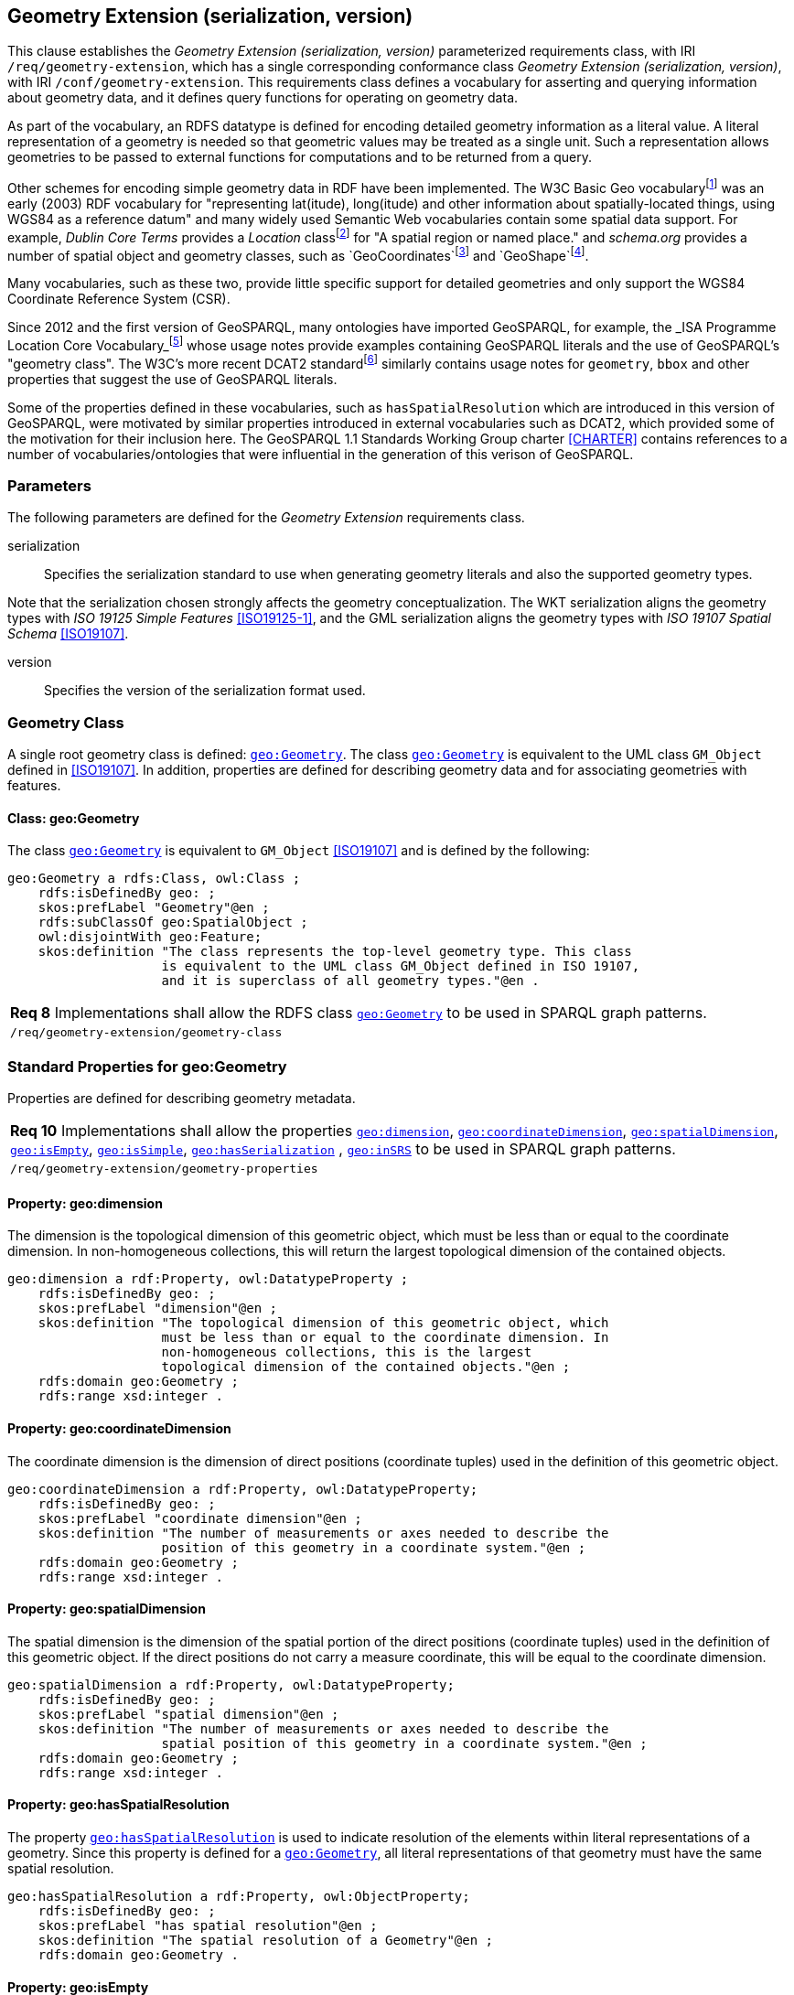 == Geometry Extension (serialization, version)

This clause establishes the _Geometry Extension (serialization, version)_ parameterized requirements class, with IRI `/req/geometry-extension`, which has a single corresponding conformance class _Geometry Extension (serialization, version)_, with IRI `/conf/geometry-extension`. This requirements class defines a vocabulary for asserting and querying information about geometry data, and it defines query functions for operating on geometry data.

As part of the vocabulary, an RDFS datatype is defined for encoding detailed geometry information as a literal value. A literal representation of a geometry is needed so that geometric values may be treated as a single unit. Such a representation allows geometries to be passed to external functions for computations and to be returned from a query.

Other schemes for encoding simple geometry data in RDF have been implemented. The W3C Basic Geo vocabularyfootnote:[http://www.w3.org/2003/01/geo/] was an early (2003) RDF vocabulary for "representing lat(itude), long(itude) and other information about spatially-located things, using WGS84 as a reference datum" and many widely used Semantic Web vocabularies contain some spatial data support. For example, _Dublin Core Terms_ provides a _Location_ classfootnote:[http://purl.org/dc/terms/Location] for "A spatial region or named place." and _schema.org_ provides a number of spatial object and geometry classes, such as `GeoCoordinates`footnote:[https://schema.org/GeoCoordinates] and `GeoShape`footnote:[https://schema.org/GeoShape]. 

Many vocabularies, such as these two, provide little specific support for detailed geometries and only support the WGS84 Coordinate Reference System (CSR).

Since 2012 and the first version of GeoSPARQL, many ontologies have imported GeoSPARQL, for example, the _ISA Programme Location Core Vocabulary_footnote:[https://www.w3.org/ns/locn] whose usage notes provide examples containing GeoSPARQL literals and the use of GeoSPARQL's "geometry class". The W3C's more recent DCAT2 standardfootnote:[https://www.w3.org/TR/vocab-dcat/#spatial-properties] similarly contains usage notes for `geometry`, `bbox` and other properties that suggest the use of GeoSPARQL literals.

Some of the properties defined in these vocabularies, such as `hasSpatialResolution` which are introduced in this version of GeoSPARQL, were motivated by similar properties introduced in external vocabularies such as DCAT2, which provided some of the motivation for their inclusion here. The GeoSPARQL 1.1 Standards Working Group charter <<CHARTER>> contains references to a number of vocabularies/ontologies that were influential in the generation of this verison of GeoSPARQL.

=== Parameters

The following parameters are defined for the _Geometry Extension_ requirements class.

serialization:: Specifies the serialization standard to use when generating geometry literals and also the supported geometry types.

Note that the serialization chosen strongly affects the geometry conceptualization. The WKT serialization aligns the geometry types with _ISO 19125 Simple Features_ <<ISO19125-1>>, and the GML serialization aligns the geometry types with _ISO 19107 Spatial Schema_ <<ISO19107>>.

version:: Specifies the version of the serialization format used.

=== Geometry Class

A single root geometry class is defined: http://www.opengis.net/ont/geosparql#Geometry[`geo:Geometry`]. The class http://www.opengis.net/ont/geosparql#Geometry[`geo:Geometry`] is equivalent to the UML class `GM_Object` defined in <<ISO19107>>. In addition, properties are defined for describing geometry data and for associating geometries with features.

==== Class: geo:Geometry

The class http://www.opengis.net/ont/geosparql#Geometry[`geo:Geometry`] is equivalent to `GM_Object` <<ISO19107>> and is defined by the following:

```turtle
geo:Geometry a rdfs:Class, owl:Class ;
    rdfs:isDefinedBy geo: ; 
    skos:prefLabel "Geometry"@en ;
    rdfs:subClassOf geo:SpatialObject ;
    owl:disjointWith geo:Feature;
    skos:definition "The class represents the top-level geometry type. This class 
                    is equivalent to the UML class GM_Object defined in ISO 19107, 
                    and it is superclass of all geometry types."@en .
```

|===
| *Req 8* Implementations shall allow the RDFS class http://www.opengis.net/ont/geosparql#Geometry[`geo:Geometry`] to be used in SPARQL graph patterns.
|`/req/geometry-extension/geometry-class`
|===

=== Standard Properties for geo:Geometry

Properties are defined for describing geometry metadata.

|===
| *Req 10* Implementations shall allow the properties http://www.opengis.net/ont/geosparql#dimension[`geo:dimension`], http://www.opengis.net/ont/geosparql#coordinateDimension[`geo:coordinateDimension`], http://www.opengis.net/ont/geosparql#spatialDimension[`geo:spatialDimension`], http://www.opengis.net/ont/geosparql#isEmpty[`geo:isEmpty`], http://www.opengis.net/ont/geosparql#isSimple[`geo:isSimple`], http://www.opengis.net/ont/geosparql#hasSerialization[`geo:hasSerialization`] , http://www.opengis.net/ont/geosparql#inSRS[`geo:inSRS`] to be used in SPARQL graph patterns.
|`/req/geometry-extension/geometry-properties`
|===

==== Property: geo:dimension

The dimension is the topological dimension of this geometric object, which must be less than or equal to the coordinate dimension. In non-homogeneous collections, this will return the largest topological dimension of the contained objects.

```turtle
geo:dimension a rdf:Property, owl:DatatypeProperty ;
    rdfs:isDefinedBy geo: ;
    skos:prefLabel "dimension"@en ;
    skos:definition "The topological dimension of this geometric object, which
                    must be less than or equal to the coordinate dimension. In 
                    non-homogeneous collections, this is the largest 
                    topological dimension of the contained objects."@en ;
    rdfs:domain geo:Geometry ;
    rdfs:range xsd:integer .
```

==== Property: geo:coordinateDimension

The coordinate dimension is the dimension of direct positions (coordinate tuples) used in the definition of this geometric object.

```turtle
geo:coordinateDimension a rdf:Property, owl:DatatypeProperty;
    rdfs:isDefinedBy geo: ;
    skos:prefLabel "coordinate dimension"@en ;
    skos:definition "The number of measurements or axes needed to describe the
                    position of this geometry in a coordinate system."@en ;
    rdfs:domain geo:Geometry ;
    rdfs:range xsd:integer .
```

==== Property: geo:spatialDimension

The spatial dimension is the dimension of the spatial portion of the direct positions (coordinate tuples) used in the definition of this geometric object. If the direct positions do not carry a measure coordinate, this will be equal to the coordinate dimension.

```turtle
geo:spatialDimension a rdf:Property, owl:DatatypeProperty;
    rdfs:isDefinedBy geo: ;
    skos:prefLabel "spatial dimension"@en ;
    skos:definition "The number of measurements or axes needed to describe the
                    spatial position of this geometry in a coordinate system."@en ;
    rdfs:domain geo:Geometry ;
    rdfs:range xsd:integer .
```

==== Property: geo:hasSpatialResolution

The property http://www.opengis.net/ont/geosparql#hasSpatialResolution[`geo:hasSpatialResolution`] is used to indicate resolution of the elements within literal representations of a geometry. Since this property is defined for a http://www.opengis.net/ont/geosparql#Geometry[`geo:Geometry`], all literal representations of that geometry must have the same spatial resolution.

```turtle
geo:hasSpatialResolution a rdf:Property, owl:ObjectProperty;
    rdfs:isDefinedBy geo: ;
    skos:prefLabel "has spatial resolution"@en ;
    skos:definition "The spatial resolution of a Geometry"@en ; 
    rdfs:domain geo:Geometry .
```

==== Property: geo:isEmpty

The http://www.opengis.net/ont/geosparql#isEmpty[`geo:isEmpty`] Boolean will be set to `true` only if the geometry contains no information.

```turtle
geo:isEmpty a rdf:Property, owl:DatatypeProperty ;
    rdfs:isDefinedBy geo: ;
    skos:prefLabel "is empty"@en ;
    skos:definition "(true) if this geometric object is the empty Geometry. If
                    true, then this geometric object represents the empty point
                    set for the coordinate space."@en ; 
    rdfs:domain geo:Geometry ;
    rdfs:range xsd:boolean .
```

==== Property: geo:isSimple

The http://www.opengis.net/ont/geosparql#isSimple[`geo:isSimple`] Boolean will be set to `true`, only if the geometry contains no self-intersections, with the possible exception of its boundary.

```turtle
geo:isSimple a rdf:Property, owl:DatatypeProperty ;
    rdfs:isDefinedBy geo: ;
    skos:prefLabel "is simple"@en ;
    skos:definition "(true) if this geometric object has no anomalous geometric
                    points, such as self intersection or self tangency."@en ; 
    rdfs:domain geo:Geometry ;
    rdfs:range xsd:boolean .    
```

==== Property: geo:hasSerialization

The http://www.opengis.net/ont/geosparql#hasSerialization[`geo:hasSerialization`] property is used to connect a geometry with its text-based serialization (e.g., its WKT serialization).

```turtle
geo:hasSerialization a rdf:Property, owl:DatatypeProperty ;
    rdfs:isDefinedBy geo: ; 
    skos:prefLabel "has serialization"@en ;
    skos:definition "Connects a geometry object with its text-based serialization."@en ;
    rdfs:domain geo:Geometry ; 
    rdfs:range rdfs:Literal .
```

NOTE: this property is the generic property used to connect a geometry with its serialization. GeoSPARQL also contains a number of sub properties of this one for connecting serializations of common types with geometries, for example http://www.opengis.net/ont/geosparql#asGeoJSON[`geo:asGeoJSON`] which can be used for GeoJSON <<GEOJSON>> literals.

==== Property: geo:inSRS

The http://www.opengis.net/ont/geosparql#inSRS[`geo:inSRS`] property is used to connect a geometry with the SRS used for its representation which affects measurements of its size (length, area, volume).

```turtle
geo:inSRS a rdf:Property, owl:ObjectProperty ;
    rdfs:isDefinedBy geo: ; 
    skos:prefLabel "in SRS"@en ;
    skos:definition "The spatial reference system used for the literal representation of the geometry."@en ;
    rdfs:domain geo:Geometry ; 
    rdfs:range skos:Concept .
```

=== Geometry Serializations
This section establishes the requirements for representing geometry data in RDF based on different systems.

==== Well-Known Text (serialization=WKT)

This section establishes the requirements for representing geometry data in RDF based on Well-Known Text (WKT) as defined by Simple Features <<ISO19125-1>>. It defines one RDFS Datatype: http://www.opengis.net/ont/geosparql#wktLiteral[`+http://www.opengis.net/ont/geosparql#wktLiteral+`] and one property, http://www.opengis.net/ont/geosparql#asWKT[`+http://www.opengis.net/ont/geosparql#asWKT+`].

===== RDFS Datatype: geo:wktLiteral

```turtle
geo:wktLiteral a rdfs:Datatype ;
    rdfs:isDefinedBy geo: ;
    skos:prefLabel "Well-known Text literal"@en ;
    skos:definition "A Well-known Text serialization of a geometry object."@en .
```

|===
| *Req 11* All RDFS Literals of type http://www.opengis.net/ont/geosparql#wktLiteral[`geo:wktLiteral`] shall consist of an optional IRI identifying the coordinate reference system and a required Well Known Text (WKT) description of a geometric value. Valid http://www.opengis.net/ont/geosparql#wktLiteral[`geo:wktLiterals`] are formed by either a WKT string as defined in <<ISO13249>> or by concatenating a valid absolute IRI, as defined in <<IETF3987>>, enclose in angled brackets (`<` & `>`) followed by a single space (Unicode U+0020 character) as a separator, and a WKT string as defined in <<ISO13249>>.
|`/req/geometry-extension/wkt-literal`
|===

The following _ABNF_ <<IETF5234>> syntax specification formally defines this literal:

```
wktLiteral ::= opt-iri-and-space geometric-data

opt-iri-and-space = "<" IRI ">" LWSP / ""
```

The token `opt-iri-and-space` may be either an IRI and space or nothing (`""`), the token `IRI` (Internationalized Resource Identifier) is essentially a web address and is defined in <<IETF3987>> and the token `LWSP`, is one or more white space characters, as defined in <<IETF5234>>. `geometric-data` is the Well-Known Text representation of the geometry, defined in <<ISO13249>>.

In the absence of a leading spatial reference system IRI, the following spatial reference system IRI will be assumed: http://www.opengis.net/def/crs/OGC/1.3/CRS84[`+<http://www.opengis.net/def/crs/OGC/1.3/CRS84>+`]. This IRI denotes WGS 84 longitude-latitude.

|===
| *Req 12* The IRI http://www.opengis.net/def/crs/OGC/1.3/CRS84[`+<http://www.opengis.net/def/crs/OGC/1.3/CRS84>+`] shall be assumed as the spatial reference system for http://www.opengis.net/ont/geosparql#wktLiteral[`geo:wktLiteral`] instances that do not specify an explicit spatial reference system IRI.
|`/req/geometry-extension/wkt-literal-default-srs`
|===

The OGC maintains a set of SRS IRIs under the `+http://www.opengis.net/def/crs/+` namespace and IRIs from this set are recommended for use, however others may also be used, as long as they are valid IRIs.

|===
| *Req 13* Coordinate tuples within http://www.opengis.net/ont/geosparql#wktLiteral[`geo:wktLiteral`] shall be interpreted using the axis order defined in the spatial reference system used.
|`/req/geometry-extension/wkt-axis-order`
|===

The example http://www.opengis.net/ont/geosparql#wktLiteral[`geo:wktLiteral`] below encodes a point geometry using the default WGS84 geodetic longitude-latitude spatial reference system:

```turtle
"Point(-83.38 33.95)"^^<http://www.opengis.net/ont/geosparql#wktLiteral>
```

A second example below encodes the same point as encoded in the example above but using a SRS identified by http://www.opengis.net/def/SRS/EPSG/0/4326[`+http://www.opengis.net/def/SRS/EPSG/0/4326+`]: a WGS 84 geodetic latitude-longitude spatial reference system (note that this spatial reference system defines a different axis order):

```turtle
"<http://www.opengis.net/def/crs/EPSG/0/4326> Point(33.95 -83.38)"^^<http://www.opengis.net/ont/geosparql#wktLiteral>
```

|===
| *Req 14* An empty RDFS Literal of type http://www.opengis.net/ont/geosparql#wktLiteral[`geo:wktLiteral`] shall be interpreted as an empty geometry.
|`/req/geometry-extension/wkt-literal-empty`
|===

===== Property: geo:asWKT

The `geo:asWKT` property is defined to link a geometry with its WKT serialization.

|===
| *Req 15* Implementations shall allow the RDF property http://www.opengis.net/ont/geosparql#asWKT[`geo:asWKT`] to be used in SPARQL graph patterns.
|`/req/geometry-extension/geometry-as-wkt-literal`
|===

The property http://www.opengis.net/ont/geosparql#asWKT[`geo:asWKT`] is used to link a geometric element with its WKT serialization.

```turtle
geo:asWKT a rdf:Property, owl:DatatypeProperty ;
    rdfs:subPropertyOf geo:hasSerialization ;
    rdfs:isDefinedBy geo: ;
    skos:prefLabel "as WKT"@en ;
    skos:definition "The WKT serialization of a geometry."@en ;
    rdfs:domain geo:Geometry ;
    rdfs:range geo:wktLiteral .
```

===== Function: geof:asWKT

```
geof:asWKT (geom: ogc:geomLiteral): geo:wktLiteral
```

The function http://www.opengis.net/def/function/geosparql/asWKT[`geof:asWKT`] converts `geom` to an equivalent WKT representation preserving the coordinate reference system. 

|===
| *Req 15.x* Implementations shall support http://www.opengis.net/def/function/geosparql/asWKT[`geof:asWKT`] as a SPARQL extension function.
|`/req/geometry-extension/asWKT-function`
|===

==== Geography Markup Language (serialization=GML)

This section establishes requirements for representing geometry data in RDF based on GML as defined by Geography Markup Language Encoding Standard <<OGC07-036>>. It defines one RDFS Datatype:
http://www.opengis.net/ont/geosparql#gmlLiteral[`+http://www.opengis.net/ont/geosparql#gmlLiteral+`] and one property, http://www.opengis.net/ont/geosparql#asGML[`+http://www.opengis.net/ont/geosparql#asGML+`].

===== RDFS Datatype: geo:gmlLiteral

```turtle
geo:gmlLiteral a rdfs:Datatype ;
    rdfs:isDefinedBy geo: ; 
    skos:prefLabel "GML literal"@en ;
    skos:definition "The datatype of GML literal values"@en .
```

Valid http://www.opengis.net/ont/geosparql#gmlLiteral[`geo:gmlLiteral`] instances are formed by encoding geometry information as a valid element from the GML schema that implements a subtype of `GM_Object`. For example, in GML 3.2.1 this is every element directly or indirectly in the substitution group of the element `{http://www.opengis.net/ont/gml/3.2}AbstractGeometry`. In GML 3.1.1 and GML 2.1.2 this is every element directly or indirectly in the substitution group of the element `{http://www.opengis.net/ont/gml}_Geometry`.

|===
| *Req 16* All http://www.opengis.net/ont/geosparql#gmlLiteral[`geo:gmlLiteral`] instances shall consist of a valid element from the GML schema that implements a subtype of `GM_Object` as defined in <<OGC07-036>>.
|`/req/geometry-extension/gml-literal`
|===

The example http://www.opengis.net/ont/geosparql#gmlLiteral[`geo:gmlLiteral`] below encodes a point geometry in the WGS 84 geodetic longitude-latitude spatial reference system using GML version 3.2:

```turtle
"""
<gml:Point 
        srsName=\"http://www.opengis.net/def/crs/OGC/1.3/CRS84\" 
        xmlns:gml=\"http://www.opengis.net/ont/gml\">
    <gml:pos>-83.38 33.95</gml:pos>
</gml:Point>
"""^^<http://www.opengis.net/ont/geosparql#gmlLiteral>
```

|===
| *Req 17* An empty http://www.opengis.net/ont/geosparql#gmlLiteral[`geo:gmlLiteral`] shall be interpreted as an empty geometry.
|`/req/geometry-extension/gml-literal-empty`
|===

|===
| *Req 18* Implementations shall document supported GML profiles.
|`/req/geometry-extension/gml-profile`
|===

===== Property: geo:asGML

This document defines the http://www.opengis.net/ont/geosparql#asGML[`geo:asGML`] property to link a geometry with its serialization.

|===
| *Req 19* Implementations shall allow the RDF property http://www.opengis.net/ont/geosparql#asGML[`geo:asGML`] to be used in SPARQL graph patterns.
|`/req/geometry-extension/geometry-as-gml-literal`
|===


The property http://www.opengis.net/ont/geosparql#asGML[`geo:asGML`] is used to link a geometric element with its GML serialization.

```turtle
geo:asGML a rdf:Property ; 
    rdfs:subPropertyOf geo:hasSerialization ;
    rdfs:isDefinedBy geo: ;
    skos:prefLabel "as GML"@en ;
    skos:definition "The GML serialization of a geometry."@en ; 
    rdfs:domain geo:Geometry ;
    rdfs:range geo:gmlLiteral .
```

===== Function: geof:asGML

```
geof:asGML (geom: ogc:geomLiteral, gmlProfile: xsd:string): geo:gmlLiteral
```

The function http://www.opengis.net/def/function/geosparql/asGML[`geof:asGML`] converts `geom` to an equivalent GML representation defined by a gmlProfile version string preserving the coordinate reference system. 

|===
| *Req 19.x* Implementations shall support http://www.opengis.net/def/function/geosparql/asGML[`geof:asGML`] as a SPARQL extension function.
|`/req/geometry-extension/asGML-function`
|===

==== GeoJSON (serialization=GEOJSON)

This section establishes requirements for representing geometry data in RDF based on GeoJSON as defined by <<GeoJSON>>. It defines one RDFS Datatype:
http://www.opengis.net/ont/geosparql#geoJSONLiteral[`+http://www.opengis.net/ont/geosparql#geoJSONLiteral+`] and one property, http://www.opengis.net/ont/geosparql#asGeoJSON[`+http://www.opengis.net/ont/geosparql#asGeoJSON+`].

===== RDFS Datatype: geo:geoJSONLiteral

```turtle
geo:geoJSONLiteral a rdfs:Datatype ;
    rdfs:isDefinedBy geo: ;
    skos:prefLabel "GeoJSON Literal"@en ;
    skos:definition "A GeoJSON serialization of a geometry object."@en .
```

Valid http://www.opengis.net/ont/geosparql#geoJSONLiteral[`geo:geoJSONLiteral`] instances are formed by encoding geometry information as a Geometry object as defined in the GeoJSON specification <<GEOJSON>>.

|===
| *Req 20* All http://www.opengis.net/ont/geosparql#geoJSONLiteral[`geo:geoJSONLiteral`] instances shall consist of the Geometry objects as defined in the GeoJSON specification <<GEOJSON>>.
|`/req/geometry-extension/geojson-literal`
|===

|===
| *Req 21* RDFS Literals of type http://www.opengis.net/ont/geosparql#geoJSONLiteral[`geo:geoJSONLiteral`] do not contain a SRS definition. All literals of this type shall, according to the GeoJSON specification, be encoded only in, and be assumed to use, the WGS84 geodetic longitude-latitude spatial reference system (http://www.opengis.net/def/crs/OGC/1.3/CRS84[`http://www.opengis.net/def/crs/OGC/1.3/CRS84`]).
|`/req/geometry-extension/geojson-literal-srs`
|===

The example http://www.opengis.net/ont/geosparql#geoJSONLiteral[`geo:geoJSONLiteral`] below encodes a point geometry using the default WGS84 geodetic longitude-latitude spatial reference system for Simple Features 1.0:

```turtle
"""
{"type": "Point", "coordinates": [-83.38,33.95]}
"""^^<http://www.opengis.net/ont/geosparql#geoJSONLiteral>
```

|===
| *Req 22* An empty RDFS Literal of type http://www.opengis.net/ont/geosparql#geoJSONLiteral[`geo:geoJSONLiteral`] shall be interpreted as an empty geometry, i.e. `{"geometry": null}` in GeoJSON .
|`/req/geometry-extension/geojson-literal-empty`
|===

===== Property: geo:asGeoJSON

The http://www.opengis.net/ont/geosparql#asGeoJSON[`geo:asGeoJSON`] property is defined to link a geometry with its GeoJSON serialization.

|===
| *Req 23* Implementations shall allow the RDF property http://www.opengis.net/ont/geosparql#asGeoJSON[`geo:asGeoJSON`] to be used in SPARQL graph patterns.
|`/req/geometry-extension/geometry-as-geojson-literal`
|===

The property http://www.opengis.net/ont/geosparql#asGeoJSON[`geo:asGeoJSON`] is used to link a geometric element with its GeoJSON serialization.

```turtle
geo:asGeoJSON a rdf:Property, owl:DatatypeProperty ;
    rdfs:subPropertyOf geo:hasSerialization ;
    rdfs:isDefinedBy geo: ;
    skos:prefLabel "as GeoJSON"@en ;
    skos:definition "The GeoJSON serialization of a geometry."@en ;
    rdfs:domain geo:Geometry ;
    rdfs:range geo:geoJSONLiteral .
```

===== Function: geof:asGeoJSON

```
geof:asGeoJSON (geom: ogc:geomLiteral): geo:geoJSONLiteral
```

The function http://www.opengis.net/def/function/geosparql/asGeoJSON[`geof:asGeoJSON`] converts `geom` to an equivalent GeoJSON representation. Coordinates are converted to the CRS84 coordinate system, the only valid coordinate system to be used in a GeoJSON literal. 

|===
| *Req 23.x* Implementations shall support http://www.opengis.net/def/function/geosparql/asGeoJSON[`geof:asGeoJSON`] as a SPARQL extension function.
|`/req/geometry-extension/asGeoJSON-function`
|===

==== Keyhole Markup Language (serialization=KML)

This section establishes requirements for representing geometry data in RDF based on KML as defined by <<OGCKML>>. It defines one RDFS Datatype:
http://www.opengis.net/ont/geosparql#kmlLiteral[`+http://www.opengis.net/ont/geosparql#kmlLiteral+`] and one property, http://www.opengis.net/ont/geosparql#asKML[`+http://www.opengis.net/ont/geosparql#asKML+`].

===== RDFS Datatype: geo:kmlLiteral

```turtle
geo:kmlLiteral a rdfs:Datatype ;
    rdfs:isDefinedBy geo: ;
    skos:prefLabel "KML Literal"@en ;
    skos:definition "A KML serialization of a geometry object."@en .
```

Valid http://www.opengis.net/ont/geosparql#kmlLiteral[`geo:kmlLiteral`] instances are formed by encoding geometry information as a Geometry object as defined in the KML specification <<OGCKML>>.

|===
| *Req 24* All http://www.opengis.net/ont/geosparql#kmlLiteral[`geo:kmlLiteral`] instances shall consist of the Geometry objects as defined in the KML specification <<OGCKML>>.
|`/req/geometry-extension/kml-literal`
|===

|===
| *Req 25* RDFS Literals of type http://www.opengis.net/ont/geosparql#kmlLiteral[`geo:kmlLiteral`] do not contain a SRS definition. All literals of this type shall according to the KML specification only be encoded in and assumed to use the WGS84 geodetic longitude-latitude spatial reference system (http://www.opengis.net/def/crs/OGC/1.3/CRS84[`http://www.opengis.net/def/crs/OGC/1.3/CRS84`]).
|`/req/geometry-extension/kml-literal-srs`
|===

The example http://www.opengis.net/ont/geosparql#kmlLiteral[`geo:kmlLiteral`] below encodes a point geometry using the default WGS84 geodetic longitude-latitude spatial reference system for Simple Features 1.0:

```turtle
"""
<Point xmlns=\"http://www.opengis.net/kml/2.2\">
    <coordinates>-83.38,33.95</coordinates>
</Point>
"""^^<http://www.opengis.net/ont/geosparql#kmlLiteral>
```

|===
| *Req 26* An empty RDFS Literal of type http://www.opengis.net/ont/geosparql#kmlLiteral[`geo:kmlLiteral`] shall be interpreted as an empty geometry .
|`/req/geometry-extension/kml-literal-empty`
|===

===== Property: geo:asKML

The http://www.opengis.net/ont/geosparql#asKML[`geo:asKML`] property is defined to link a geometry with its KML serialization.

|===
| *Req 27* Implementations shall allow the RDF property http://www.opengis.net/ont/geosparql#asKML[`geo:asKML`] to be used in SPARQL graph patterns.
|`/req/geometry-extension/geometry-as-kml-literal`
|===

The property http://www.opengis.net/ont/geosparql#asKML[`geo:asKML`] is used to link a geometric element with its KML serialization.

```turtle
geo:asKML a rdf:Property, owl:DatatypeProperty;
    rdfs:subPropertyOf geo:hasSerialization ;
    rdfs:isDefinedBy geo: ;
    skos:prefLabel "as KML"@en ;
    skos:definition "The KML serialization of a geometry."@en ;
    rdfs:domain geo:Geometry ;
    rdfs:range geo:kmlLiteral .
```

===== Function: geof:asKML

```
geof:asKML (geom: ogc:geomLiteral): geo:kmlLiteral
```

The function http://www.opengis.net/def/function/geosparql/asKML[`geof:asKML`] converts `geom` to an equivalent KML representation. Coordinates are converted to the CRS84 coordinate system, the only valid coordinate system to be used in a KML literal. 

|===
| *Req 27.x* Implementations shall support http://www.opengis.net/def/function/geosparql/asKML[`geof:asKML`] as a SPARQL extension function.
|`/req/geometry-extension/asKML-function`
|===

==== Discrete Global Grid System (serialization=DGGS)

This section establishes the requirements for representing Discrete Global Grid System (DGGS) geometry data as RDF literals. The form of representation is specific to individual DGGS implementations: known DGGSes are not compatible or even very similar. 

Here are defined two RDFS Datatypes:
http://www.opengis.net/ont/geosparql#dggsLiteral[`+http://www.opengis.net/ont/geosparql#dggsLiteral+`] & http://www.opengis.net/ont/geosparql#auspixDggsLiteral[`+http://www.opengis.net/ont/geosparql#auspixDggsLiteral+`] and one property, http://www.opengis.net/ont/geosparql#asDGGS[`+http://www.opengis.net/ont/geosparql#asDGGS+`]. 

NOTE: The two datatypes defined here are for an abstract DGGS implementation (http://www.opengis.net/ont/geosparql#dggsLiteral[`geo:dggsLiteral`]) and a specific one, AusPIX <<AUSPIX>> (http://www.opengis.net/ont/geosparql#auspixDggsLiteral[`geo:auspixDggsLiteral`]). The purposes of including both of these are to indicate the conceptual position of DGGS literals in this specification - the abstract form acts as a parent of all other potential, specific, DGGS datatypes - and to exemplify a specific system implementation which allows for real examples of use.

===== RDFS Datatype: geo:dggsLiteral

```turtle
geo:dggsLiteral a rdfs:Datatype ;
    rdfs:isDefinedBy geo: ;
    skos:prefLabel "DGGS Literal"@en ;
    skos:definition "A textual serialization of a Discrete Global Grid System (DGGS) geometry object."@en .
```

Valid http://www.opengis.net/ont/geosparql#dggsLiteral[`geo:dggsLiteral`] instances are formed by encoding geometry information according to specific DGGS implmentation. The specific implementation should be indicated by use of a subclass of the `geo:dggsLiteral` datatype. 

|===
| *Req 28* All RDFS Literals of type http://www.opengis.net/ont/geosparql#dggsLiteral[`geo:dggsLiteral`] shall consist of a DGGS geometry serialization formulated according to a specific DGGS.
|`/req/geometry-extension/dggswkt-literal`
|===

===== RDFS Datatype: geo:auspixDggsLiteral

```turtle
geo:auspixDggsLiteral a rdfs:Datatype ;
    rdfs:isDefinedBy geo: ;
    skos:prefLabel "AusPIX DGGS Literal"@en ;
    skos:definition "A textual serialization of an AusPIX Discrete Global Grid System (DGGS) geometry object."@en .
```

Valid http://www.opengis.net/ont/geosparql#auspixDggsLiteral[`geo:auspixDggsLiteral`] instances are formed by encoding geometry information according to the AusPIX DGGS implmentation <<AUSPIX>>.

XXXXXXX UP TO HERE

The example http://www.opengis.net/ont/geosparql#dggsLiteral[`geo:dggsLiteral`] below encodes a point geometry according to the _AusPIX_ DGGSfootnote:[https://w3id.org/dggs/auspix - this is a semi-formal identifier for AusPIX. Likley, in time, a more official identifier regime for DGGSes will emerge, similar to the OGC's SRS register]. The DGGS geometry type is indicated with the token `OrdinateList` and the point, enclosed in parenthesis, is identified with the AusPIX-specific 'Cell ID' of _R3234_:

```turtle
"<https://w3id.org/dggs/auspix> OrdinateList (R3234)"^^<http://www.opengis.net/ont/geosparql#dggsLiteral>
```

|===
| *Req 29* An empty RDFS Literal of type http://www.opengis.net/ont/geosparql#dggsLiteral[`geo:dggsLiteral`] shall be interpreted as an empty geometry.
|`/req/geometry-extension/dggs-literal-empty`
|===

===== Property: geo:asDGGS

The http://www.opengis.net/ont/geosparql#asDGGS[`geo:asDGGS`] property is defined to link a geometry with its DGGS serialization.

|===
| *Req 30* Implementations shall allow the RDF property http://www.opengis.net/ont/geosparql#asDGGS[`geo:asDGGS`] to be used in SPARQL graph patterns.
|`/req/geometry-extension/geometry-as-dggs-literal`
|===

The property http://www.opengis.net/ont/geosparql#asDGGS[`geo:asDGGS`] is used to link a Geometry instance with its serialization.

```turtle
geo:asDGGS a rdf:Property, owl:DatatypeProperty ;
    rdfs:subPropertyOf geo:hasSerialization ;
    rdfs:isDefinedBy geo: ;
    skos:prefLabel "as DGGS"@en ;
    skos:definition "The DGGS Well-Known Text serialization of a geometry."@en ;
    rdfs:domain geo:Geometry ;
    rdfs:range geo:dggsLiteral .
```

===== Function: geof:asDGGS

```
geof:asDGGS (geom: ogc:geomLiteral, dggsIri: xsd:anyURI): geo:DggsLiteral
```

The function http://www.opengis.net/def/function/geosparql/asDGGS[`geof:asDGGS`] converts `geom` to an equivalent DGGS representation. 

|===
| *Req 15.x* Implementations shall support http://www.opengis.net/def/function/geosparql/asDGGS[`geof:asDGGS`] as a SPARQL extension function.
|`/req/geometry-extension/asDGGS-function`
|===

=== Non-topological Query Functions

This clause defines SPARQL functions for performing non-topological spatial operations.

|===
| *Req 31* Implementations shall support http://www.opengis.net/def/function/geosparql/distance[`geof:distance`], http://www.opengis.net/def/function/geosparql/buffer[`geof:buffer`], http://www.opengis.net/def/function/geosparql/convexHull[`geof:convexHull`], http://www.opengis.net/def/function/geosparql/intersection[`geof:intersection`], http://www.opengis.net/def/function/geosparql/union[`geof:union`], 
http://www.opengis.net/def/function/geosparql/isEmpty[`geof:isEmpty`], http://www.opengis.net/def/function/geosparql/isSimple[`geof:isSimple`], 
http://www.opengis.net/def/function/geosparql/area[`geof:area`],http://www.opengis.net/def/function/geosparql/length[`geof:length`],
http://www.opengis.net/def/function/geosparql/dimension[`geof:dimension`], http://www.opengis.net/def/function/geosparql/difference[`geof:difference`], http://www.opengis.net/def/function/geosparql/symDifference[`geof:symDifference`], http://www.opengis.net/def/function/geosparql/envelope[`geof:envelope`], http://www.opengis.net/def/function/geosparql/boundary[`geof:boundary`] as SPARQL extension functions, consistent with the definitions of their corresponding functions (`distance`, `buffer`, `convexHull`, `intersection`, `isEmpty`, `isSimple`, `area`, `length`, `dimension`, `difference`, `symDifference`, `envelope` and `boundary` respectively) in Simple Features <<ISO19125-1>> and other attached definitions respectively.
|`/req/geometry-extension/query-functions`
|===

An invocation of any of the following functions with invalid arguments produces an error. An invalid argument includes any of the following:

* An argument of an unexpected type
* An invalid geometry literal value
* A geometry literal from a spatial reference system that is incompatible with the spatial reference system used for calculations
* An invalid units IRI

For further discussion of the effects of errors during FILTER evaluation, consult Section 17footnote:[<https://www.w3.org/TR/sparql11-query/#expressions>] of the SPARQL specification <<SPARQL>>.

Note that returning values instead of raising an error serves as an extension mechanism of SPARQL.

From Section 17.3.1footnote:[<https://www.w3.org/TR/sparql11-query/#operatorExtensibility>] of the SPARQL specification <<SPARQL>>:

[quote]
SPARQL language extensions may provide additional associations between operators and operator functions; ... No additional operator may yield a result that replaces any result other ... . The consequence of this rule is that SPARQL `FILTER` s will produce at least the same intermediate bindings after applying a `FILTER` as an unextended implementation.

This extension mechanism enables GeoSPARQL implementations to simultaneously support multiple geometry serializations. For example, a system that supports http://www.opengis.net/ont/geosparql#wktLiteral[`geo:wktLiteral`] serializations may also support http://www.opengis.net/ont/geosparql#gmlLiteral[`geo:gmlLiteral`] serializations and consequently would not raise an error if it encounters multiple geometry datatypes while processing a given query.

NOTE: Several non-topological query functions use a unit of measure IRI. The OGC has recommended units of measure vocabularies for use, see the OGC Definitions Serverfootnote:[https://www.ogc.org/def-server].

==== Function: geof:distance

```
geof:distance (geom1: ogc:geomLiteral, 
               geom2: ogc:geomLiteral, 
               units: xsd:anyURI): xsd:double
```

Returns the shortest distance between any two Points in the two geometric objects. Calculations are in spatial reference system of `geom1`.

==== Function: geof:buffer

```
geof:buffer (geom: ogc:geomLiteral, 
             radius: xsd:double, 
             units: xsd:anyURI): ogc:geomLiteral
```

Returns a geometric object that represents all Points whose distance from `geom1` is less than or equal to the `radius` measured in `units`. Calculations are in the spatial reference system of `geom1`.

==== Function: geof:convexHull

```
geof:convexHull (geom1: ogc:geomLiteral): ogc:geomLiteral
```

Returns a geometric object that represents all Points in the convex hull of `geom1`. Calculations are in the spatial reference system of `geom1`.

==== Function: geof:isEmpty

```
geof:isEmpty (geom1: ogc:geomLiteral): xsd:boolean
```
Returns true if `geom1` is an empty geometry, i.e. contains no coordinates.

==== Function: geof:isSimple

```
geof:isSimple (geom1: ogc:geomLiteral): xsd:boolean
```
Returns true if `geom1` is a simple geometry, i.e. has no anomalous geometric points, such as self intersection or self tangency.

==== Function: geof:area

```
geof:area (geom1: ogc:geomLiteral): xsd:double
```
Returns the area of `geom1` in squaremeters.

==== Function: geof:length

```
geof:length (geom1: ogc:geomLiteral): xsd:double
```
Returns the length of `geom1` in meters.

==== Function: geof:dimension

```
geof:dimension (geom1: ogc:geomLiteral): xsd:integer
```
Returns the dimension of `geom1`.

==== Function: geof:intersection

```
geof:intersection (geom1: ogc:geomLiteral,
                   geom2: ogc:geomLiteral): ogc:geomLiteral
```

Returns a geometric object that represents all Points in the intersection of `geom1` with `geom2`. Calculations are in the spatial reference system of `geom1`.

==== Function: geof:union

```
geof:union (geom1: ogc:geomLiteral, 
            geom2: ogc:geomLiteral): ogc:geomLiteral
```

This function returns a geometric object that represents all Points in the union of `geom1` with `geom2`. Calculations are in the spatial reference system of `geom1`.

==== Function: geof:difference

```
geof:difference (geom1: ogc:geomLiteral, 
                 geom2: ogc:geomLiteral): ogc:geomLiteral
```

This function returns a geometric object that represents all Points in the set difference of `geom1` with `geom2`. Calculations are in the spatial reference system of `geom1`.

==== Function: geof:symDifference

```
geof:symDifference (geom1: ogc:geomLiteral, 
                    geom2: ogc:geomLiteral): ogc:geomLiteral
```

This function returns a geometric object that represents all Points in the set symmetric difference of `geom1` with `geom2`. Calculations are in the spatial reference system of `geom1`.

==== Function: geof:envelope

```
geof:envelope (geom1: ogc:geomLiteral): ogc:geomLiteral
```

This function returns the minimum bounding box of `geom1`. Calculations are in the spatial reference system of `geom1`.

==== Function: geof:boundary

```
geof:boundary (geom1: ogc:geomLiteral): ogc:geomLiteral
```

This function returns the closure of the boundary of `geom1`. Calculations are in the spatial reference system of `geom1`.


==== Function: geof:getSRID

```
geof:getSRID (geom: ogc:geomLiteral): xsd:anyURI
```

Returns the spatial reference system IRI for `geom`.

|===
| *Req 32* Implementations shall support http://www.opengis.net/def/function/geosparql/getSRID[`geof:getSRID`], http://www.opengis.net/def/function/geosparql/concaveHull[`geof:concaveHull`], http://www.opengis.net/def/function/geosparql/boundingCircle[`geof:boundingCircle`], http://www.opengis.net/def/function/geosparql/union2[`geof:union2`], http://www.opengis.net/def/function/geosparql/concatLines[`geof:concatLines`], http://www.opengis.net/def/function/geosparql/concatLines[`geof:centroid`], http://www.opengis.net/def/function/geosparql/minX[`geof:maxX`],
http://www.opengis.net/def/function/geosparql/maxY[`geof:maxY`], http://www.opengis.net/def/function/geosparql/maxZ[`geof:maxZ`],  http://www.opengis.net/def/function/geosparql/minX[`geof:minX`], http://www.opengis.net/def/function/geosparql/minY[`geof:minY`] and http://www.opengis.net/def/function/geosparql/minZ[`geof:minZ`] as a SPARQL extension functions.
|`/req/geometry-extension/srid-function`
|===

==== Function: geof:maxX

```
geof:maxX (geom: ogc:geomLiteral): xsd:double
```

The function http://www.opengis.net/def/function/geosparql/maxX[`geof:maxX`] returns the maximum X coordinate for `geom`.

==== Function: geof:maxY

```
geof:maxY (geom: ogc:geomLiteral): xsd:double
```

The function http://www.opengis.net/def/function/geosparql/maxY[`geof:maxY`] returns the maximum Y coordinate for `geom`.

==== Function: geof:maxZ

```
geof:maxZ (geom: ogc:geomLiteral): xsd:double
```

The function http://www.opengis.net/def/function/geosparql/maxZ[`geof:maxZ`] returns the maximum Z coordinate for `geom`.

==== Function: geof:minX

```
geof:minX (geom: ogc:geomLiteral): xsd:double
```

The function http://www.opengis.net/def/function/geosparql/minX[`geof:minX`] returns the minimum X coordinate for `geom`.

==== Function: geof:minY

```
geof:minY (geom: ogc:geomLiteral): xsd:double
```

The function http://www.opengis.net/def/function/geosparql/minY[`geof:minY`] returns the minimum Y coordinate for `geom`.

==== Function: geof:minZ

```
geof:minZ (geom: ogc:geomLiteral): xsd:double
```

The function http://www.opengis.net/def/function/geosparql/minZ[`geof:minZ`] returns the minimum Z coordinate for `geom`.

==== Function: geof:transform

```
geof:transform (geom: ogc:geomLiteral, srsIRI: xsd:anyURI): ogc:geomLiteral
```

http://www.opengis.net/def/function/geosparql/transform[geof:transform] converts `geom` to a spatial reference system defined by srsIRI. The function raises an error if a transformation is not mathematically possible.

NOTE: We recommend that implementers use the same literal type as a result of this function that is passed as a parameter to this function.

==== Function: geof:boundingCircle
```
geof:boundingCircle (geom: ogc:geomLiteral): ogc:geomLiteral
```
The function http://www.opengis.net/def/function/geosparql/boundingCircle[`geof:boundingCircle`] calculates a minimum bounding circle of the set of given geometries.

==== Function: geof:centroid

```
geof:centroid (geom: ogc:geomLiteral): ogc:geomLiteral
```
The function http://www.opengis.net/def/function/geosparql/centroid[`geof:centroid`] valculates the centroid of the set of given geometries.

==== Function: geof:concatLines

```
geof:concatLines (geom: ogc:geomLiteral): ogc:geomLiteral
```
The function http://www.opengis.net/def/function/geosparql/concatLines[`geof:concatLines`]  Concatenates a set of LineStrings.

==== Function: geof:concaveHull

```
geof:concaveHull (geom: ogc:geomLiteral, targetPercent: xsd:double): ogc:geomLiteral
```
The function http://www.opengis.net/def/function/geosparql/concaveHull[`geof:concaveHull`] calculates the concave hull of the set of given geometries.

==== Function: geof:union2

```
geof:union2 (geom: ogc:geomLiteral): ogc:geomLiteral
```
The function http://www.opengis.net/def/function/geosparql/union2[`geof:union2`] calculates the union of the set of given geometries.

